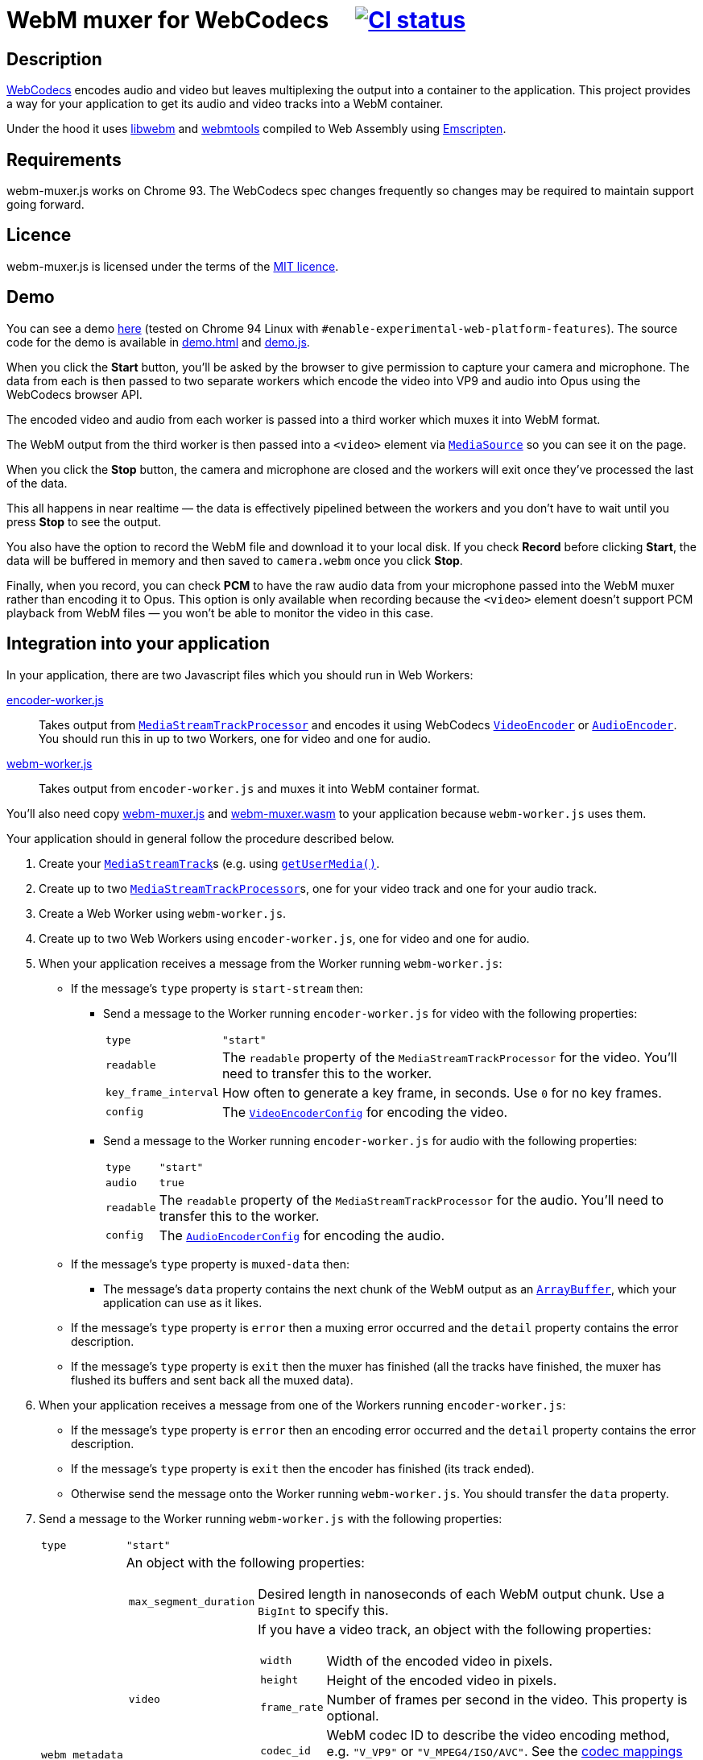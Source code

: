 = WebM muxer for WebCodecs {nbsp}{nbsp}{nbsp} image:https://github.com/davedoesdev/webm-muxer.js/workflows/ci/badge.svg[CI status,link=https://github.com/davedoesdev/webm-muxer.js/actions]

== Description

https://www.w3.org/TR/webcodecs/[WebCodecs] encodes audio and video but leaves multiplexing the
output into a container to the application. This project provides a way for your application
to get its audio and video tracks into a WebM container.

Under the hood it uses https://github.com/webmproject/libwebm/[libwebm] and
https://github.com/webmproject/webm-tools/[webmtools] compiled to Web Assembly using
https://emscripten.org/[Emscripten].

== Requirements

webm-muxer.js works on Chrome 93. The WebCodecs spec changes frequently so changes may
be required to maintain support going forward.

== Licence

webm-muxer.js is licensed under the terms of the link:LICENCE[MIT licence].

== Demo

You can see a demo https://rawgit-now.netlify.app/davedoesdev/webm-muxer.js/main/demo.html[here]
(tested on Chrome 94 Linux with `#enable-experimental-web-platform-features`).
The source code for the demo is available in link:demo.html[] and link:demo.js[].

When you click the *Start* button, you'll be asked by the browser to give permission to capture
your camera and microphone. The data from each is then passed to two separate workers which
encode the video into VP9 and audio into Opus using the WebCodecs browser API.

The encoded video and audio from each worker is passed into a third worker which muxes it into WebM format.

The WebM output from the third worker is then passed into a `<video>` element via
https://developer.mozilla.org/en-US/docs/Web/API/MediaSource[`MediaSource`] so you can see
it on the page.

When you click the **Stop** button, the camera and microphone are closed and the workers will exit
once they've processed the last of the data.

This all happens in near realtime &mdash; the data is effectively pipelined between the workers
and you don't have to wait until you press **Stop** to see the output.

You also have the option to record the WebM file and download it to your local disk.
If you check **Record** before clicking **Start**, the data will be buffered in memory
and then saved to `camera.webm` once you click **Stop**.

Finally, when you record, you can check **PCM** to have the raw audio data from your microphone
passed into the WebM muxer rather than encoding it to Opus. This option is only available when recording
because the `<video>` element doesn't support PCM playback from WebM files &mdash; you won't
be able to monitor the video in this case.

== Integration into your application

In your application, there are two Javascript files which you should run in Web Workers:

link:encoder-worker.js[]:: Takes output from https://w3c.github.io/mediacapture-transform/#track-processor[`MediaStreamTrackProcessor`] and encodes it using WebCodecs https://www.w3.org/TR/webcodecs/#videoencoder-interface[`VideoEncoder`] or https://www.w3.org/TR/webcodecs/#audioencoder-interface[`AudioEncoder`]. You should run this in up to two Workers, one for video and one for audio.

link:webm-worker.js[]:: Takes output from `encoder-worker.js` and muxes it into WebM container format.

You'll also need copy link:webm-muxer.js[] and link:webm-muxer.wasm[] to your application because `webm-worker.js` uses them.

Your application should in general follow the procedure described below.

. Create your https://www.w3.org/TR/mediacapture-streams/#mediastreamtrack[`MediaStreamTrack`]s (e.g. using https://www.w3.org/TR/mediacapture-streams/#dom-mediadevices-getusermedia[`getUserMedia()`].

. Create up to two https://w3c.github.io/mediacapture-transform/#track-processor[`MediaStreamTrackProcessor`]s, one for your video track and one for your audio track.

. Create a Web Worker using `webm-worker.js`.

. Create up to two Web Workers using `encoder-worker.js`, one for video and one for audio.

. When your application receives a message from the Worker running `webm-worker.js`:

* If the message's `type` property is `start-stream` then:

** Send a message to the Worker running `encoder-worker.js` for video with the following properties:
[horizontal]
`type`:: `"start"`
`readable`:: The `readable` property of the `MediaStreamTrackProcessor` for the video. You'll need to transfer this to the worker.
`key_frame_interval`:: How often to generate a key frame, in seconds. Use `0` for no key frames.
`config`:: The https://www.w3.org/TR/webcodecs/#dictdef-videoencoderconfig[`VideoEncoderConfig`] for encoding the video.

** Send a message to the Worker running `encoder-worker.js` for audio with the following properties:
[horizontal]
`type`:: `"start"`
`audio`:: `true`
`readable`:: The `readable` property of the `MediaStreamTrackProcessor` for the audio. You'll need to transfer this to the worker.
`config`:: The https://www.w3.org/TR/webcodecs/#dictdef-audioencoderconfig[`AudioEncoderConfig`] for encoding the audio.

* If the message's `type` property is `muxed-data` then:

** The message's `data` property contains the next chunk of the WebM output as an
https://developer.mozilla.org/en-US/docs/Web/JavaScript/Reference/Global_Objects/ArrayBuffer[`ArrayBuffer`],
which your application can use as it likes.

* If the message's `type` property is `error` then a muxing error occurred and the `detail` property contains the error description.

* If the message's `type` property is `exit` then the muxer has finished (all the tracks have finished,
the muxer has flushed its buffers and sent back all the muxed data).

. When your application receives a message from one of the Workers running `encoder-worker.js`:

* If the message's `type` property is `error` then an encoding error occurred and the `detail` property contains the error description.

* If the message's `type` property is `exit` then the encoder has finished (its track ended).

* Otherwise send the message onto the Worker running `webm-worker.js`. You should transfer the `data` property.

. Send a message to the Worker running `webm-worker.js` with the following properties:
[horizontal]
`type`:: `"start"`
`webm_metadata`:: An object with the following properties:
+
[horizontal]
`max_segment_duration`::: Desired length in nanoseconds of each WebM output chunk. Use a `BigInt` to specify this.
`video`::: If you have a video track, an object with the following properties:
+
[horizontal]
`width`:::: Width of the encoded video in pixels.
`height`:::: Height of the encoded video in pixels.
`frame_rate`:::: Number of frames per second in the video. This property is optional.
`codec_id`:::: WebM codec ID to describe the video encoding method, e.g. `"V_VP9"` or `"V_MPEG4/ISO/AVC"`. See the https://www.matroska.org/technical/codec_specs.html[codec mappings page] for more values.
`audio`::: If you have an audio track, an object with the following properties:
+
[horizontal]
`sample_rate`:::: Number of audio samples per second in the encoded audio.
`channels`:::: Number of channels in the encoded audio.
`bit_depth`:::: Number of bits in each sample. This property is usually used only for PCM encoded audio.
`codec_id`:::: WebM codec ID to describe the audio encoding method, e.g. `"A_OPUS"` or `"A_PCM/FLOAT/IEEE"`. See the https://www.matroska.org/technical/codec_specs.html[codec mappings page] for more values.

. To stop muxing cleanly, wait for exit messages from all the Workers running `encoder-worker.js` and then send a message to the Worker running `webm-worker.js` with the following property:
[horizontal]
`type`:: `"end"`

== Output

Per above, your application will receive chunked WebM output in multiple `type: "muxed-data"` messages from the Worker running `webm-worker`.

These are suitable for live streaming but if you concatenate them, for example to record them to a file, please be aware that the result
will not be seekable.

You can use link:EBML.js[] to make the concatenated WebM data seeekable. See link:demo.js#L94[the demo] for an example of how to do this. `EBML.js` was generated
by https://github.com/muaz-khan/RecordRTC/blob/master/libs/EBML.js[RecordRTC] from its original source at
https://github.com/legokichi/ts-ebml[ts-ebml].
